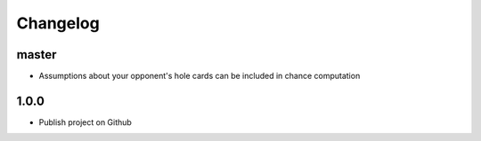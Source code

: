
Changelog
=========

master
------------------
* Assumptions about your opponent's hole cards can be included in chance computation


1.0.0
------------------
* Publish project on Github
